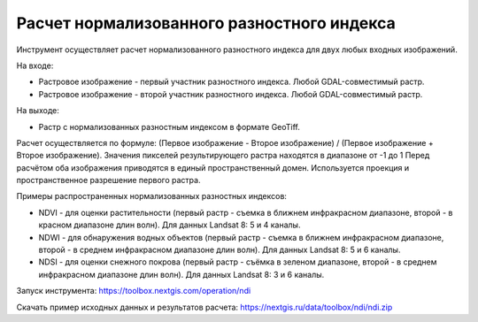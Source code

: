 Расчет нормализованного разностного индекса
===========================================

Инструмент осуществляет расчет нормализованного разностного индекса для двух любых входных изображений.

На входе:

* Растровое изображение - первый участник разностного индекса. Любой GDAL-совместимый растр.
* Растровое изображение - второй участник разностного индекса. Любой GDAL-совместимый растр.

На выходе:

* Растр с нормализованных разностным индексом в формате GeoTiff.

Расчет осуществляется по формуле: (Первое изображение - Второе изображение) / (Первое изображение + Второе изображение). Значения пикселей результирующего растра находятся в диапазоне от -1 до 1
Перед расчётом оба изображения приводятся в единый пространственный домен. Используется проекция и пространственное разрешение первого растра.

Примеры распространенных нормализованных разностных индексов:

* NDVI - для оценки растительности (первый растр - съемка в ближнем инфракрасном диапазоне, второй - в красном диапазоне длин волн).  Для данных Landsat 8: 5 и 4 каналы.
* NDWI - для обнаружения водных объектов (первый растр - съемка в ближнем инфракрасном диапазоне, второй - в среднем инфракрасном диапазоне длин волн). Для данных Landsat 8: 5 и 6 каналы.
* NDSI - для оценки снежного покрова (первый растр - съёмка в зеленом диапазоне, второй - в среднем инфракрасном диапазоне длин волн). Для данных Landsat 8: 3 и 6 каналы.

Запуск инструмента: https://toolbox.nextgis.com/operation/ndi

Скачать пример исходных данных и результатов расчета: https://nextgis.ru/data/toolbox/ndi/ndi.zip
